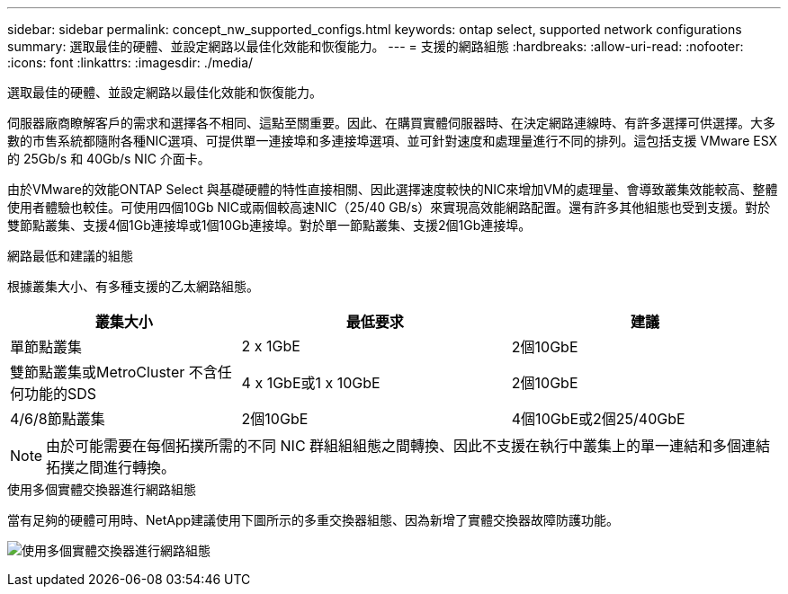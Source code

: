 ---
sidebar: sidebar 
permalink: concept_nw_supported_configs.html 
keywords: ontap select, supported network configurations 
summary: 選取最佳的硬體、並設定網路以最佳化效能和恢復能力。 
---
= 支援的網路組態
:hardbreaks:
:allow-uri-read: 
:nofooter: 
:icons: font
:linkattrs: 
:imagesdir: ./media/


[role="lead"]
選取最佳的硬體、並設定網路以最佳化效能和恢復能力。

伺服器廠商瞭解客戶的需求和選擇各不相同、這點至關重要。因此、在購買實體伺服器時、在決定網路連線時、有許多選擇可供選擇。大多數的市售系統都隨附各種NIC選項、可提供單一連接埠和多連接埠選項、並可針對速度和處理量進行不同的排列。這包括支援 VMware ESX 的 25Gb/s 和 40Gb/s NIC 介面卡。

由於VMware的效能ONTAP Select 與基礎硬體的特性直接相關、因此選擇速度較快的NIC來增加VM的處理量、會導致叢集效能較高、整體使用者體驗也較佳。可使用四個10Gb NIC或兩個較高速NIC（25/40 GB/s）來實現高效能網路配置。還有許多其他組態也受到支援。對於雙節點叢集、支援4個1Gb連接埠或1個10Gb連接埠。對於單一節點叢集、支援2個1Gb連接埠。

.網路最低和建議的組態
根據叢集大小、有多種支援的乙太網路組態。

[cols="30,35,35"]
|===
| 叢集大小 | 最低要求 | 建議 


| 單節點叢集 | 2 x 1GbE | 2個10GbE 


| 雙節點叢集或MetroCluster 不含任何功能的SDS | 4 x 1GbE或1 x 10GbE | 2個10GbE 


| 4/6/8節點叢集 | 2個10GbE | 4個10GbE或2個25/40GbE 
|===

NOTE: 由於可能需要在每個拓撲所需的不同 NIC 群組組組態之間轉換、因此不支援在執行中叢集上的單一連結和多個連結拓撲之間進行轉換。

.使用多個實體交換器進行網路組態
當有足夠的硬體可用時、NetApp建議使用下圖所示的多重交換器組態、因為新增了實體交換器故障防護功能。

image:BP_02.jpg["使用多個實體交換器進行網路組態"]
